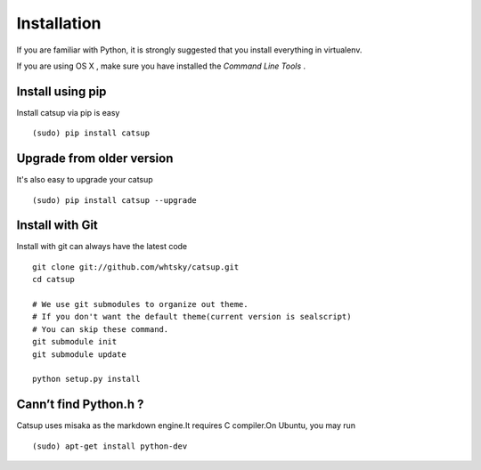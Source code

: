 .. _installation:

Installation
==============


If you are familiar with Python, it is strongly suggested that you install everything in virtualenv.

If you are using OS X , make sure you have installed the *Command Line Tools* .

Install using pip
-------------------------
Install catsup via pip is easy ::

    (sudo) pip install catsup


Upgrade from older version
-------------------------------
It's also easy to upgrade your catsup ::

    (sudo) pip install catsup --upgrade

Install with Git
-----------------
Install with git can always have the latest code ::

    git clone git://github.com/whtsky/catsup.git
    cd catsup

    # We use git submodules to organize out theme.
    # If you don't want the default theme(current version is sealscript)
    # You can skip these command.
    git submodule init
    git submodule update

    python setup.py install

Cann’t find Python.h ?
-----------------------
Catsup uses misaka as the markdown engine.It requires C compiler.On Ubuntu, you may run ::

    (sudo) apt-get install python-dev

